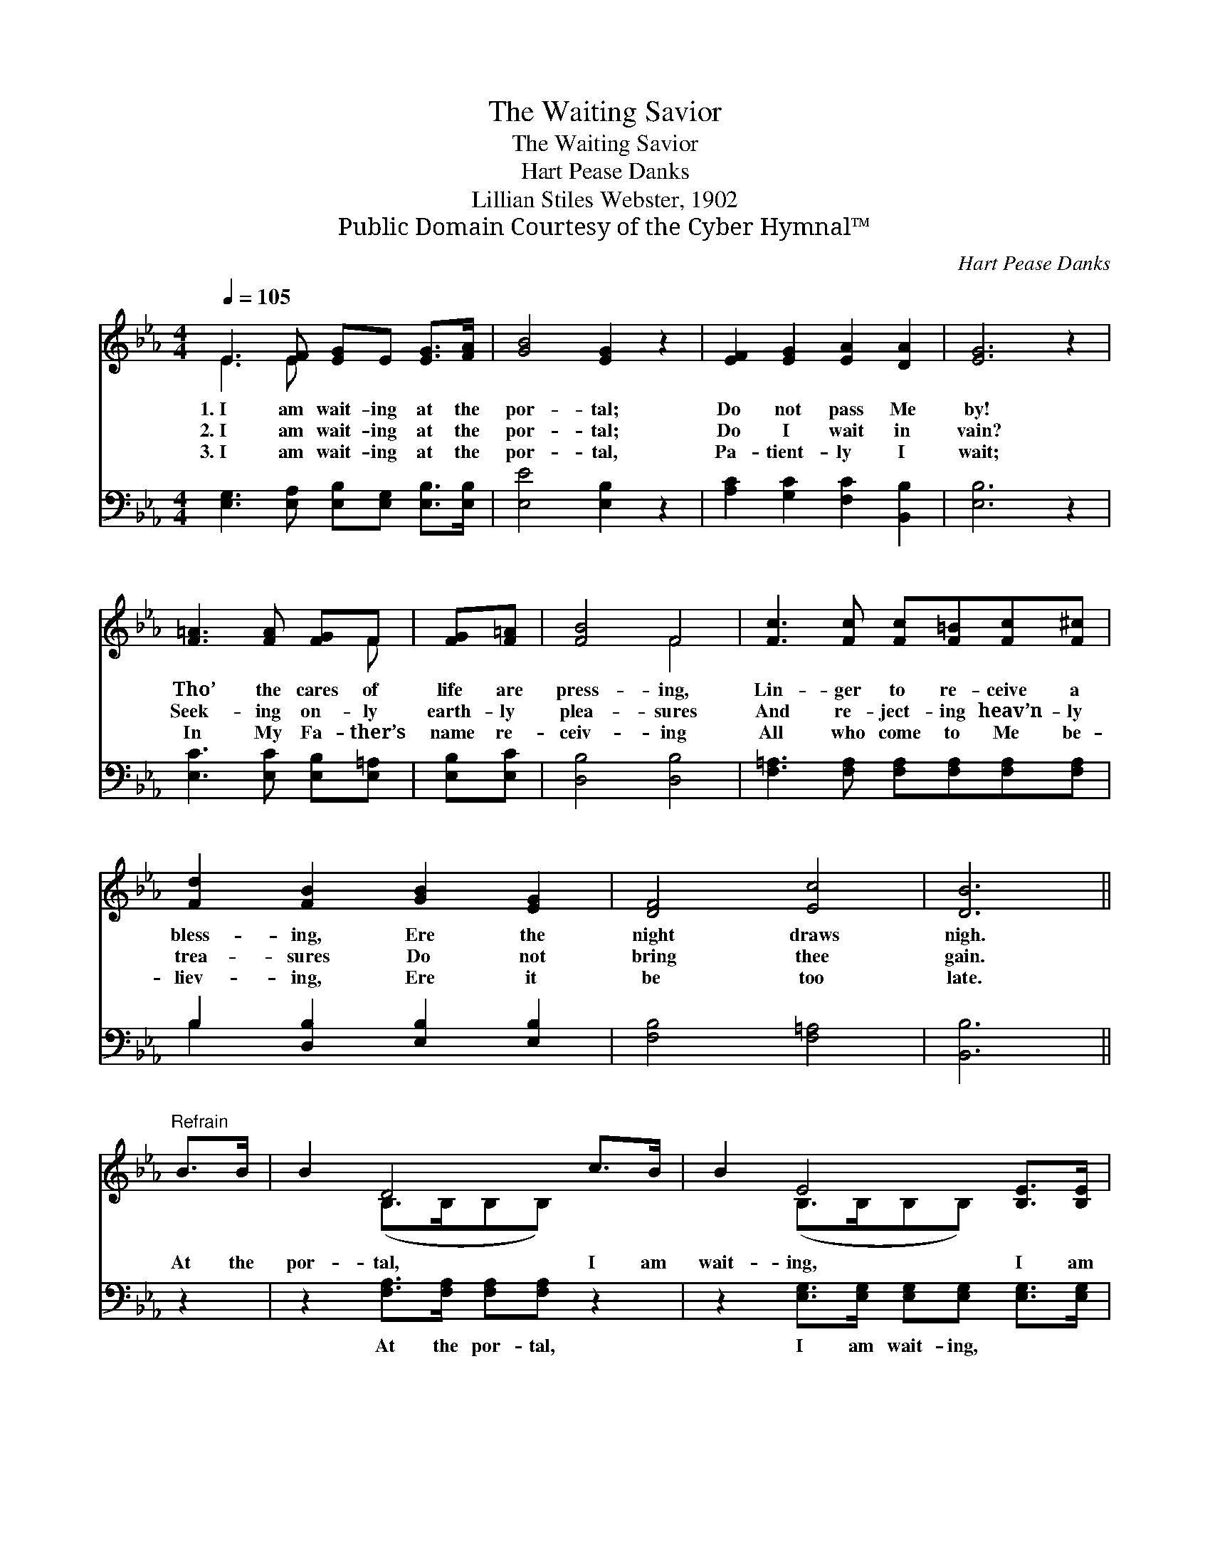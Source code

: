X:1
T:The Waiting Savior
T:The Waiting Savior
T:Hart Pease Danks
T:Lillian Stiles Webster, 1902
T:Public Domain Courtesy of the Cyber Hymnal™
C:Hart Pease Danks
Z:Public Domain
Z:Courtesy of the Cyber Hymnal™
%%score ( 1 2 ) ( 3 4 )
L:1/8
Q:1/4=105
M:4/4
K:Eb
V:1 treble 
V:2 treble 
V:3 bass 
V:4 bass 
V:1
 E3 [EF] [EG]E [EG]>[FA] | [GB]4 [EG]2 z2 | [EF]2 [EG]2 [EA]2 [DA]2 | [EG]6 z2 | %4
w: 1.~I am wait- ing at the|por- tal;|Do not pass Me|by!|
w: 2.~I am wait- ing at the|por- tal;|Do I wait in|vain?|
w: 3.~I am wait- ing at the|por- tal,|Pa- tient- ly I|wait;|
 [F=A]3 [FA] [FG]F | [FG][F=A] | [FB]4 F4 | [Fc]3 [Fc] [Fc][F=B][Fc][F^c] | %8
w: Tho’ the cares of|life are|press- ing,|Lin- ger to re- ceive a|
w: Seek- ing on- ly|earth- ly|plea- sures|And re- ject- ing heav’n- ly|
w: In My Fa- ther’s|name re-|ceiv- ing|All who come to Me be-|
 [Fd]2 [FB]2 [GB]2 [EG]2 | [DF]4 [Ec]4 | [DB]6 ||"^Refrain" B>B | B2 D4 c>B | B2 E4 [B,E]>[B,E] | %14
w: bless- ing, Ere the|night draws|nigh.||||
w: trea- sures Do not|bring thee|gain.|At the|por- tal, I am|wait- ing, I am|
w: liev- ing, Ere it|be too|late.||||
 [B,D]2 [B,D]2 [B,E]2 [EG]2 | [DF]6 [DG]>[DF] | E2 E2 [EF]2 [DF]2 | (G2 Ac) !fermata![EB]2 (EF) | %18
w: ||||
w: wait- ing still for|thee; At the|por- tal I am|wait- * * ing, Then *|
w: ||||
 [EG]2 [EA]2 [DF]3 E | E8 |] %20
w: ||
w: come, O come to|Me.|
w: ||
V:2
 E3 E x4 | x8 | x8 | x8 | x5 F | x2 | x4 F4 | x8 | x8 | x8 | x6 || x2 | x2 (B,>B,B,B,) x2 | %13
 x2 (B,>B,B,B,) x2 | x8 | x8 | E2 E2 x4 | E4 E2 x2 | x7 E | E8 |] %20
V:3
 [E,G,]3 [E,A,] [E,B,][E,G,] [E,B,]>[E,B,] | [E,E]4 [E,B,]2 z2 | [A,C]2 [G,C]2 [F,C]2 [B,,B,]2 | %3
w: ~ ~ ~ ~ ~ ~|~ ~|~ ~ ~ ~|
 [E,B,]6 z2 | [E,C]3 [E,C] [E,B,][E,=A,] | [E,B,][E,C] | [D,B,]4 [D,B,]4 | %7
w: ~|~ ~ ~ ~|~ ~|~ ~|
 [F,=A,]3 [F,A,] [F,A,][F,A,][F,A,][F,A,] | B,2 [D,B,]2 [E,B,]2 [E,B,]2 | [F,B,]4 [F,=A,]4 | %10
w: ~ ~ ~ ~ ~ ~|~ ~ ~ ~|~ ~|
 [B,,B,]6 || z2 | z2 [F,A,]>[F,A,] [F,A,][F,A,] z2 | z2 [E,G,]>[E,G,] [E,G,][E,G,] [E,G,]>[E,G,] | %14
w: ~||At the por- tal,|I am wait- ing, ~ ~|
 [F,A,]2 [F,A,]2 [E,G,]2 [E,B,]2 | [B,,B,]2 [B,,B,]>[B,,B,] [B,,B,]2 [B,,B,]>[B,,A,] | %16
w: ~ ~ ~ ~|~ still for thee * *|
 [E,G,]2 [C,G,]2 [B,,B,]2 [B,,B,]2 | B,2 A,2 !fermata![E,G,]2 [C,=A,]2 | %18
w: ||
 [B,,B,]2 [B,,C]2 [B,,A,]3 [E,G,] | [E,G,]8 |] %20
w: ||
V:4
 x8 | x8 | x8 | x8 | x6 | x2 | x8 | x8 | B,2 x6 | x8 | x6 || x2 | x8 | x8 | x8 | x8 | x8 | %17
 (E,_D, C,=A,,) x4 | x8 | x8 |] %20

